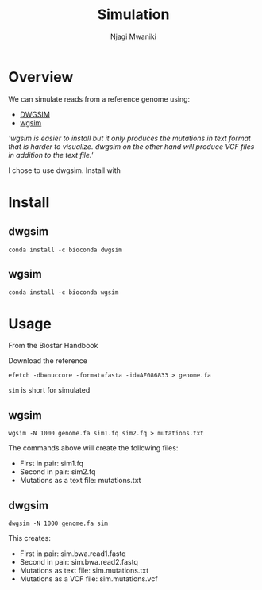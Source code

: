 #+TITLE: Simulation
#+AUTHOR: Njagi Mwaniki
#+OPTIONS: date:nil


* Overview

We can simulate reads from a reference genome using:
 - [[https://github.com/nh13/DWGSIM][DWGSIM]]
 - [[https://github.com/lh3/wgsim][wgsim]]

/'wgsim is easier to install but it only produces the mutations in text format that is harder to visualize.
dwgsim on the other hand will produce VCF files in addition to the text file.'/

I chose to use dwgsim.
Install with

* Install

** dwgsim
#+BEGIN_SRC
conda install -c bioconda dwgsim
#+END_SRC

** wgsim
#+BEGIN_SRC
conda install -c bioconda wgsim
#+END_SRC

* Usage
From the Biostar Handbook

Download the reference
#+BEGIN_SRC
efetch -db=nuccore -format=fasta -id=AF086833 > genome.fa
#+END_SRC

~sim~ is short for simulated

** wgsim
#+BEGIN_SRC
wgsim -N 1000 genome.fa sim1.fq sim2.fq > mutations.txt
#+END_SRC

The commands above will create the following files:
 - First in pair: sim1.fq
 - Second in pair: sim2.fq
 - Mutations as a text file: mutations.txt

** dwgsim
#+BEGIN_SRC
dwgsim -N 1000 genome.fa sim
#+END_SRC

This creates:
 - First in pair: sim.bwa.read1.fastq
 - Second in pair: sim.bwa.read2.fastq
 - Mutations as text file: sim.mutations.txt
 - Mutations as a VCF file: sim.mutations.vcf
